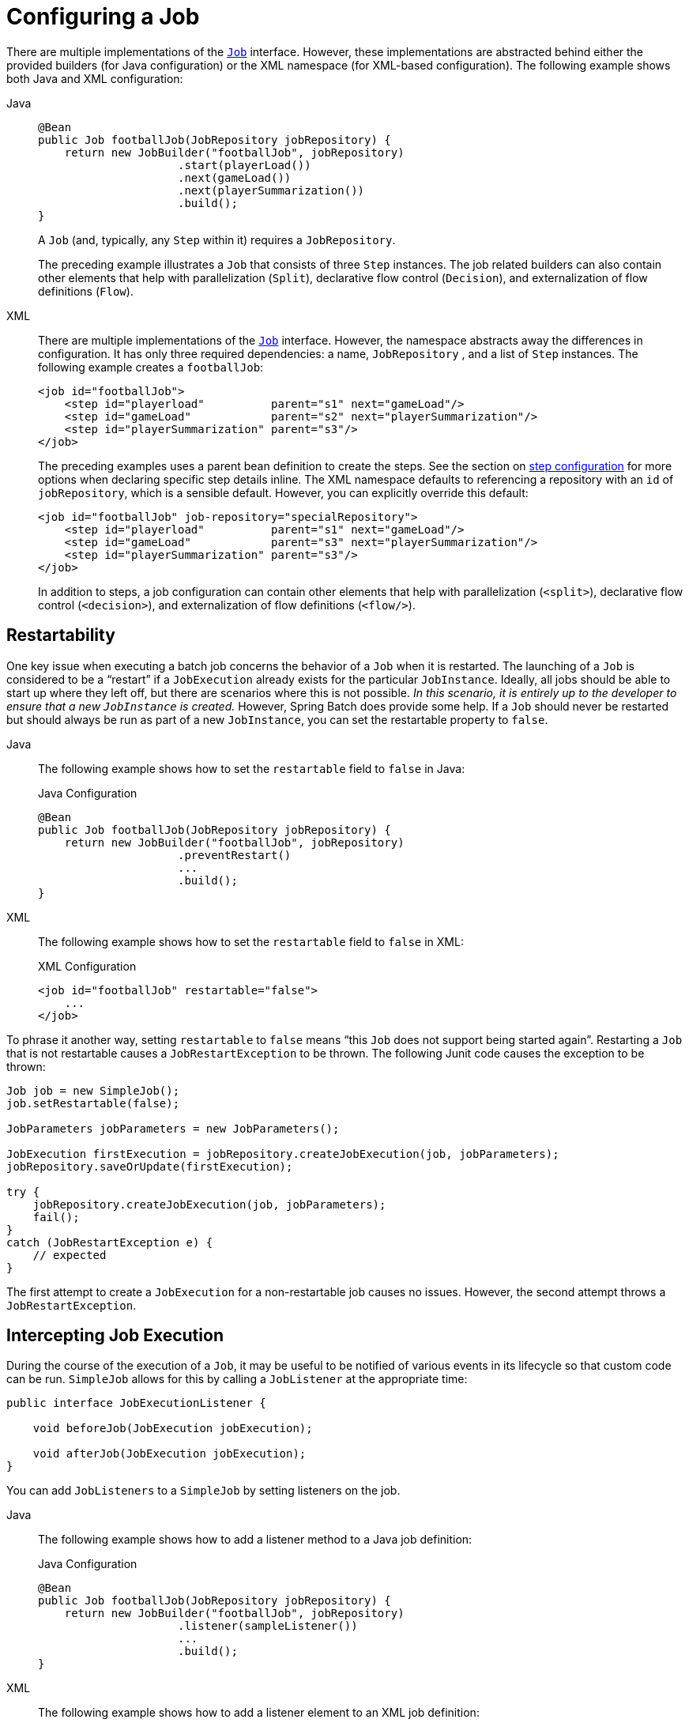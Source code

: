 [[configuringAJob]]
= Configuring a Job

There are multiple implementations of the xref:job.adoc[`Job`] interface. However,
these implementations are abstracted behind either the provided builders (for Java configuration) or the XML
namespace (for XML-based configuration). The following example shows both Java and XML configuration:

[tabs]
====
Java::
+
[source, java]
----
@Bean
public Job footballJob(JobRepository jobRepository) {
    return new JobBuilder("footballJob", jobRepository)
                     .start(playerLoad())
                     .next(gameLoad())
                     .next(playerSummarization())
                     .build();
}
----
+
A `Job` (and, typically, any `Step` within it) requires a `JobRepository`.
+
The preceding example illustrates a `Job` that consists of three `Step` instances.  The job related
builders can also contain other elements that help with parallelization (`Split`),
declarative flow control (`Decision`), and externalization of flow definitions (`Flow`).

XML::
+
There are multiple implementations of the xref:job.adoc[`Job`]
interface. However, the namespace abstracts away the differences in configuration. It has
only three required dependencies: a name, `JobRepository` , and a list of `Step` instances.
The following example creates a `footballJob`:
+
[source, xml]
----
<job id="footballJob">
    <step id="playerload"          parent="s1" next="gameLoad"/>
    <step id="gameLoad"            parent="s2" next="playerSummarization"/>
    <step id="playerSummarization" parent="s3"/>
</job>
----
+
The preceding examples uses a parent bean definition to create the steps.
See the section on xref:step.adoc[step configuration]
for more options when declaring specific step details inline. The XML namespace
defaults to referencing a repository with an `id` of `jobRepository`, which
is a sensible default. However, you can explicitly override this default:
+
[source, xml]
----
<job id="footballJob" job-repository="specialRepository">
    <step id="playerload"          parent="s1" next="gameLoad"/>
    <step id="gameLoad"            parent="s3" next="playerSummarization"/>
    <step id="playerSummarization" parent="s3"/>
</job>
----
+
In addition to steps, a job configuration can contain other elements
that help with parallelization (`<split>`),
declarative flow control (`<decision>`), and
externalization of flow definitions
(`<flow/>`).

====

[[restartability]]
== Restartability

One key issue when executing a batch job concerns the behavior of a `Job` when it is
restarted. The launching of a `Job` is considered to be a "`restart`" if a `JobExecution`
already exists for the particular `JobInstance`. Ideally, all jobs should be able to start
up where they left off, but there are scenarios where this is not possible.
_In this scenario, it is entirely up to the developer to ensure that a new `JobInstance` is created._
However, Spring Batch does provide some help. If a `Job` should never be
restarted but should always be run as part of a new `JobInstance`, you can set the
restartable property to `false`.

[tabs]
====
Java::
+
The following example shows how to set the `restartable` field to `false` in Java:
+
.Java Configuration
[source, java]
----
@Bean
public Job footballJob(JobRepository jobRepository) {
    return new JobBuilder("footballJob", jobRepository)
                     .preventRestart()
                     ...
                     .build();
}
----

XML::
+
The following example shows how to set the `restartable` field to `false` in XML:
+
.XML Configuration
[source, xml]
----
<job id="footballJob" restartable="false">
    ...
</job>
----
====

To phrase it another way, setting `restartable` to `false` means "`this
`Job` does not support being started again`". Restarting a `Job` that is not
restartable causes a `JobRestartException` to
be thrown.
The following Junit code causes the exception to be thrown:

[source, java]
----
Job job = new SimpleJob();
job.setRestartable(false);

JobParameters jobParameters = new JobParameters();

JobExecution firstExecution = jobRepository.createJobExecution(job, jobParameters);
jobRepository.saveOrUpdate(firstExecution);

try {
    jobRepository.createJobExecution(job, jobParameters);
    fail();
}
catch (JobRestartException e) {
    // expected
}
----

The first attempt to create a
`JobExecution` for a non-restartable
job causes no issues. However, the second
attempt throws a `JobRestartException`.

[[interceptingJobExecution]]
== Intercepting Job Execution

During the course of the execution of a
`Job`, it may be useful to be notified of various
events in its lifecycle so that custom code can be run.
`SimpleJob` allows for this by calling a
`JobListener` at the appropriate time:

[source, java]
----
public interface JobExecutionListener {

    void beforeJob(JobExecution jobExecution);

    void afterJob(JobExecution jobExecution);
}
----

You can add `JobListeners` to a `SimpleJob` by setting listeners on the job.


[tabs]
====
Java::
+
The following example shows how to add a listener method to a Java job definition:
+
.Java Configuration
[source, java]
----
@Bean
public Job footballJob(JobRepository jobRepository) {
    return new JobBuilder("footballJob", jobRepository)
                     .listener(sampleListener())
                     ...
                     .build();
}
----

XML::
+
The following example shows how to add a listener element to an XML job definition:
+
.XML Configuration
[source, xml]
----
<job id="footballJob">
    <step id="playerload"          parent="s1" next="gameLoad"/>
    <step id="gameLoad"            parent="s2" next="playerSummarization"/>
    <step id="playerSummarization" parent="s3"/>
    <listeners>
        <listener ref="sampleListener"/>
    </listeners>
</job>
----
====

Note that the `afterJob` method is called regardless of the success or
failure of the `Job`. If you need to determine success or failure, you can get that information
from the `JobExecution`:

[source, java]
----
public void afterJob(JobExecution jobExecution){
    if (jobExecution.getStatus() == BatchStatus.COMPLETED ) {
        //job success
    }
    else if (jobExecution.getStatus() == BatchStatus.FAILED) {
        //job failure
    }
}
----

The annotations corresponding to this interface are:

* `@BeforeJob`
* `@AfterJob`

[[inheritingFromAParentJob]]
[role="xmlContent"]
[[inheriting-from-a-parent-job]]
== Inheriting from a Parent Job

ifdef::backend-pdf[]
This section applies only to XML based configuration, as Java configuration provides better
reuse capabilities.
endif::backend-pdf[]

[role="xmlContent"]
If a group of Jobs share similar but not
identical configurations, it may help to define a "`parent`"
`Job` from which the concrete
`Job` instances can inherit properties. Similar to class
inheritance in Java, a "`child`" `Job` combines
its elements and attributes with the parent's.

[role="xmlContent"]
In the following example, `baseJob` is an abstract
`Job` definition that defines only a list of
listeners. The `Job` (`job1`) is a concrete
definition that inherits the list of listeners from `baseJob` and merges
it with its own list of listeners to produce a
`Job` with two listeners and one
`Step` (`step1`).

[source, xml]
----
<job id="baseJob" abstract="true">
    <listeners>
        <listener ref="listenerOne"/>
    </listeners>
</job>

<job id="job1" parent="baseJob">
    <step id="step1" parent="standaloneStep"/>

    <listeners merge="true">
        <listener ref="listenerTwo"/>
    </listeners>
</job>
----

[role="xmlContent"]
See the section on xref:step/chunk-oriented-processing/inheriting-from-parent.adoc[Inheriting from a Parent Step]
for more detailed information.

[[jobparametersvalidator]]
== JobParametersValidator

A job declared in the XML namespace or using any subclass of
`AbstractJob` can optionally declare a validator for the job parameters at
runtime. This is useful when, for instance, you need to assert that a job
is started with all its mandatory parameters. There is a
`DefaultJobParametersValidator` that you can use to constrain combinations
of simple mandatory and optional parameters. For more complex
constraints, you can implement the interface yourself.


[tabs]
====
Java::
+
The configuration of a validator is supported through the Java builders:
+
[source, java]
----
@Bean
public Job job1(JobRepository jobRepository) {
    return new JobBuilder("job1", jobRepository)
                     .validator(parametersValidator())
                     ...
                     .build();
}
----

XML::
+
The configuration of a validator is supported through the XML namespace through a child
element of the job, as the following example shows:
+
[source, xml]
----
<job id="job1" parent="baseJob3">
    <step id="step1" parent="standaloneStep"/>
    <validator ref="parametersValidator"/>
</job>
----
+
You can specify the validator as a reference (as shown earlier) or as a nested bean
definition in  the `beans` namespace.

====

